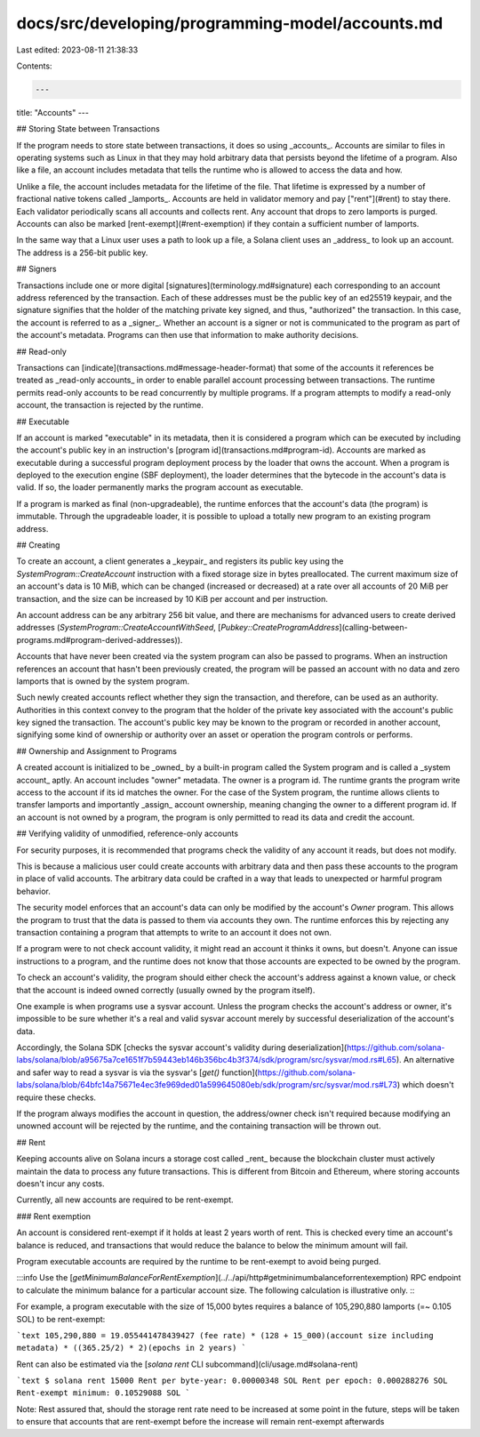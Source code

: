 docs/src/developing/programming-model/accounts.md
=================================================

Last edited: 2023-08-11 21:38:33

Contents:

.. code-block:: md

    ---
title: "Accounts"
---

## Storing State between Transactions

If the program needs to store state between transactions, it does so using
_accounts_. Accounts are similar to files in operating systems such as Linux in
that they may hold arbitrary data that persists beyond
the lifetime of a program. Also like a file, an account includes metadata that
tells the runtime who is allowed to access the data and how.

Unlike a file, the account includes metadata for the lifetime of the file. That
lifetime is expressed by a number of fractional native
tokens called _lamports_. Accounts are held in validator memory and pay
["rent"](#rent) to stay there. Each validator periodically scans all accounts
and collects rent. Any account that drops to zero lamports is purged. Accounts
can also be marked [rent-exempt](#rent-exemption) if they contain a sufficient
number of lamports.

In the same way that a Linux user uses a path to look up a file, a Solana client
uses an _address_ to look up an account. The address is a 256-bit public key.

## Signers

Transactions include one or more digital [signatures](terminology.md#signature)
each corresponding to an account address referenced by the transaction. Each of these
addresses must be the public key of an ed25519 keypair, and the signature signifies
that the holder of the matching private key signed, and thus, "authorized" the transaction.
In this case, the account is referred to as a _signer_. Whether an account is a signer or not
is communicated to the program as part of the account's metadata. Programs can
then use that information to make authority decisions.

## Read-only

Transactions can [indicate](transactions.md#message-header-format) that some of
the accounts it references be treated as _read-only accounts_ in order to enable
parallel account processing between transactions. The runtime permits read-only
accounts to be read concurrently by multiple programs. If a program attempts to
modify a read-only account, the transaction is rejected by the runtime.

## Executable

If an account is marked "executable" in its metadata, then it is considered a
program which can be executed by including the account's public key in an
instruction's [program id](transactions.md#program-id). Accounts are marked as
executable during a successful program deployment process by the loader that
owns the account. When a program is deployed to the execution engine (SBF deployment),
the loader determines that the bytecode in the account's data is valid.
If so, the loader permanently marks the program account as executable.

If a program is marked as final (non-upgradeable), the runtime enforces that the
account's data (the program) is immutable. Through the upgradeable loader, it is
possible to upload a totally new program to an existing program address.

## Creating

To create an account, a client generates a _keypair_ and registers its public key
using the `SystemProgram::CreateAccount` instruction with a fixed
storage size in bytes preallocated.
The current maximum size of an account's data is 10 MiB, which can be changed
(increased or decreased) at a rate over all accounts of 20 MiB per transaction,
and the size can be increased by 10 KiB per account and per instruction.

An account address can be any arbitrary 256 bit value, and there are mechanisms
for advanced users to create derived addresses
(`SystemProgram::CreateAccountWithSeed`,
[`Pubkey::CreateProgramAddress`](calling-between-programs.md#program-derived-addresses)).

Accounts that have never been created via the system program can also be passed
to programs. When an instruction references an account that hasn't been
previously created, the program will be passed an account with no data and zero lamports
that is owned by the system program.

Such newly created accounts reflect
whether they sign the transaction, and therefore, can be used as an
authority. Authorities in this context convey to the program that the holder of
the private key associated with the account's public key signed the transaction.
The account's public key may be known to the program or recorded in another
account, signifying some kind of ownership or authority over an asset or
operation the program controls or performs.

## Ownership and Assignment to Programs

A created account is initialized to be _owned_ by a built-in program called the
System program and is called a _system account_ aptly. An account includes
"owner" metadata. The owner is a program id. The runtime grants the program
write access to the account if its id matches the owner. For the case of the
System program, the runtime allows clients to transfer lamports and importantly
_assign_ account ownership, meaning changing the owner to a different program id. If
an account is not owned by a program, the program is only permitted to read its
data and credit the account.

## Verifying validity of unmodified, reference-only accounts

For security purposes, it is recommended that programs check the validity of any
account it reads, but does not modify.

This is because a malicious user
could create accounts with arbitrary data and then pass these accounts to the
program in place of valid accounts. The arbitrary data could be crafted in
a way that leads to unexpected or harmful program behavior.

The security model enforces that an account's data can only be modified by the
account's `Owner` program. This allows the program to trust that the data
is passed to them via accounts they own. The
runtime enforces this by rejecting any transaction containing a program that
attempts to write to an account it does not own.

If a program were to not check account validity, it might read an account
it thinks it owns, but doesn't. Anyone can
issue instructions to a program, and the runtime does not know that those
accounts are expected to be owned by the program.

To check an account's validity, the program should either check the account's
address against a known value, or check that the account is indeed owned
correctly (usually owned by the program itself).

One example is when programs use a sysvar account. Unless the program checks the
account's address or owner, it's impossible to be sure whether it's a real and
valid sysvar account merely by successful deserialization of the account's data.

Accordingly, the Solana SDK [checks the sysvar account's validity during
deserialization](https://github.com/solana-labs/solana/blob/a95675a7ce1651f7b59443eb146b356bc4b3f374/sdk/program/src/sysvar/mod.rs#L65).
An alternative and safer way to read a sysvar is via the sysvar's [`get()`
function](https://github.com/solana-labs/solana/blob/64bfc14a75671e4ec3fe969ded01a599645080eb/sdk/program/src/sysvar/mod.rs#L73)
which doesn't require these checks.

If the program always modifies the account in question, the address/owner check
isn't required because modifying an unowned account will be rejected by the runtime,
and the containing transaction will be thrown out.

## Rent

Keeping accounts alive on Solana incurs a storage cost called _rent_ because the
blockchain cluster must actively maintain the data to process any future transactions.
This is different from Bitcoin and Ethereum, where storing accounts doesn't
incur any costs.

Currently, all new accounts are required to be rent-exempt.

### Rent exemption

An account is considered rent-exempt if it holds at least 2 years worth of rent.
This is checked every time an account's balance is reduced, and transactions
that would reduce the balance to below the minimum amount will fail.

Program executable accounts are required by the runtime to be rent-exempt to
avoid being purged.

:::info
Use the [`getMinimumBalanceForRentExemption`](../../api/http#getminimumbalanceforrentexemption) RPC
endpoint to calculate the
minimum balance for a particular account size. The following calculation is
illustrative only.
:::

For example, a program executable with the size of 15,000 bytes requires a
balance of 105,290,880 lamports (=~ 0.105 SOL) to be rent-exempt:

```text
105,290,880 = 19.055441478439427 (fee rate) * (128 + 15_000)(account size including metadata) * ((365.25/2) * 2)(epochs in 2 years)
```

Rent can also be estimated via the [`solana rent` CLI subcommand](cli/usage.md#solana-rent)

```text
$ solana rent 15000
Rent per byte-year: 0.00000348 SOL
Rent per epoch: 0.000288276 SOL
Rent-exempt minimum: 0.10529088 SOL
```

Note: Rest assured that, should the storage rent rate need to be increased at some
point in the future, steps will be taken to ensure that accounts that are rent-exempt
before the increase will remain rent-exempt afterwards



